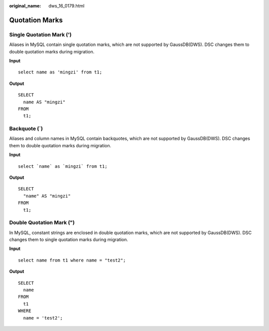 :original_name: dws_16_0179.html

.. _dws_16_0179:

Quotation Marks
===============

Single Quotation Mark (')
-------------------------

Aliases in MySQL contain single quotation marks, which are not supported by GaussDB(DWS). DSC changes them to double quotation marks during migration.

**Input**

::

   select name as 'mingzi' from t1;

**Output**

::

   SELECT
     name AS "mingzi"
   FROM
     t1;

Backquote (`)
-------------

Aliases and column names in MySQL contain backquotes, which are not supported by GaussDB(DWS). DSC changes them to double quotation marks during migration.

**Input**

::

   select `name` as `mingzi` from t1;

**Output**

::

   SELECT
     "name" AS "mingzi"
   FROM
     t1;

Double Quotation Mark (")
-------------------------

In MySQL, constant strings are enclosed in double quotation marks, which are not supported by GaussDB(DWS). DSC changes them to single quotation marks during migration.

**Input**

::

   select name from t1 where name = "test2";

**Output**

::

   SELECT
     name
   FROM
     t1
   WHERE
     name = 'test2';
